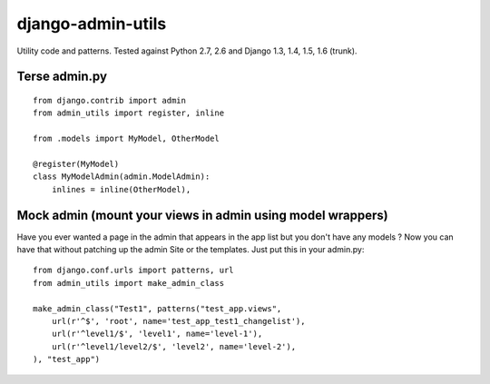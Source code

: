 ===========================
    django-admin-utils
===========================

Utility code and patterns. Tested against Python 2.7, 2.6 and Django 1.3, 1.4, 1.5, 1.6 (trunk).

.. image:: https://secure.travis-ci.org/ionelmc/django-admin-utils.png
    :alt: Build Status
    :target: http://travis-ci.org/ionelmc/django-admin-utils

Terse admin.py
==============

::
    
    from django.contrib import admin
    from admin_utils import register, inline
    
    from .models import MyModel, OtherModel
    
    @register(MyModel)
    class MyModelAdmin(admin.ModelAdmin):
        inlines = inline(OtherModel),

Mock admin (mount your views in admin using model wrappers)
===========================================================

Have you ever wanted a page in the admin that appears in the app list but you don't have any 
models ? Now you can have that without patching up the admin Site or the templates. Just put this 
in your admin.py::
    
    from django.conf.urls import patterns, url
    from admin_utils import make_admin_class

    make_admin_class("Test1", patterns("test_app.views",
        url(r'^$', 'root', name='test_app_test1_changelist'),
        url(r'^level1/$', 'level1', name='level-1'),
        url(r'^level1/level2/$', 'level2', name='level-2'),
    ), "test_app")
